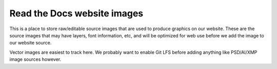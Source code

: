 Read the Docs website images
============================

This is a place to store raw/editable source images that are used to produce
graphics on our website. These are the source images that may have layers, font
information, etc, and will be optimized for web use before we add the image to
our website source.

Vector images are easiest to track here. We probably want to enable Git LFS
before adding anything like PSD/AI/XMP image sources however.

